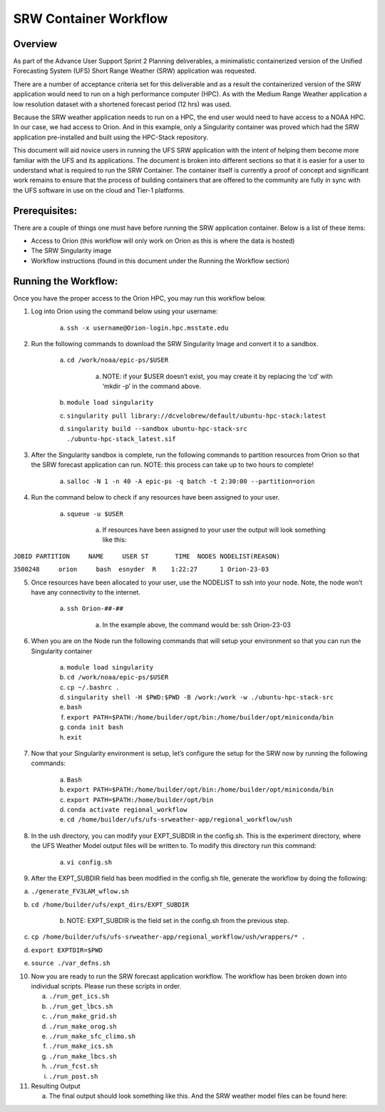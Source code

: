 .. _srw_workflow:
=================================
SRW Container Workflow
=================================
---------------------------------
 **Overview**
---------------------------------
As part of the Advance User Support Sprint 2 Planning deliverables, a minimalistic containerized version of the Unified Forecasting System (UFS) Short Range Weather (SRW) application was requested. 

There are a number of acceptance criteria set for this deliverable and as a result the containerized version of the SRW application would need to run on a high performance computer (HPC). As with the Medium Range Weather application a low resolution dataset with a shortened forecast period (12 hrs) was used.

Because the SRW weather application needs to run on a HPC, the end user would need to have access to a NOAA HPC. In our case, we had access to Orion. And in this example, only a Singularity container was proved which had the SRW application pre-installed and built using the HPC-Stack repository. 

This document will aid novice users in running the UFS SRW application with the intent of helping them become more familiar with the UFS and its applications. The document is broken into different sections so that it is easier for a user to understand what is required to run the SRW Container. The container itself is currently a proof of concept and significant work remains to ensure that the process of building containers that are offered to the community are fully in sync with the UFS software in use on the cloud and Tier-1 platforms.

---------------------------------
 **Prerequisites**:
---------------------------------
There are a couple of things one must have before running the SRW application container. Below is a list of these items:

- Access to Orion (this workflow will only work on Orion as this is where the data is hosted)

- The SRW Singularity image

- Workflow instructions (found in this document under the Running the Workflow section)


---------------------------------
 **Running the Workflow**:
---------------------------------
Once you have the proper access to the Orion HPC, you may run this workflow below. 

1. Log into Orion using the command below using your username:

    a. ``ssh -x username@Orion-login.hpc.msstate.edu``

2. Run the following commands to download the SRW Singularity Image and convert it to a sandbox.

    a. ``cd /work/noaa/epic-ps/$USER``

        a. NOTE: if your $USER doesn’t exist, you may create it by replacing the ‘cd’ with ‘mkdir -p’ in the command above.

    b. ``module load singularity``

    c. ``singularity pull library://dcvelobrew/default/ubuntu-hpc-stack:latest``

    d. ``singularity build --sandbox ubuntu-hpc-stack-src ./ubuntu-hpc-stack_latest.sif``

3. After the Singularity sandbox is complete, run the following commands to partition resources from Orion so that the SRW forecast application can run. NOTE: this process can take up to two hours to complete! 

    a. ``salloc -N 1 -n 40 -A epic-ps -q batch -t 2:30:00 --partition=orion``

4. Run the command below to check if any resources have been assigned to your user.

    a. ``squeue -u $USER``

        a. If resources have been assigned to your user the output will look something like this:

``JOBID PARTITION     NAME     USER ST       TIME  NODES NODELIST(REASON)``

``3500248     orion     bash  esnyder  R    1:22:27      1 Orion-23-03``

5. Once resources have been allocated to your user, use the NODELIST to ssh into your node. Note, the node won’t have any connectivity to the internet.

    a. ``ssh Orion-##-##``

        a. In the example above, the command would be: ssh Orion-23-03

6. When you are on the Node run the following commands that will setup your environment so that you can run the Singularity container

    a. ``module load singularity``

    b. ``cd /work/noaa/epic-ps/$USER``

    c. ``cp ~/.bashrc .``

    d. ``singularity shell -H $PWD:$PWD -B /work:/work -w ./ubuntu-hpc-stack-src``

    e. ``bash``

    f. ``export PATH=$PATH:/home/builder/opt/bin:/home/builder/opt/miniconda/bin``

    g. ``conda init bash``

    h. ``exit``

7. Now that your Singularity environment is setup, let’s configure the setup for the SRW now by running the following commands:

    a. ``Bash``
    b. ``export PATH=$PATH:/home/builder/opt/bin:/home/builder/opt/miniconda/bin``
    c. ``export PATH=$PATH:/home/builder/opt/bin``
    d. ``conda activate regional_workflow``
    e. ``cd /home/builder/ufs/ufs-srweather-app/regional_workflow/ush``


8. In the ush directory, you can modify your EXPT_SUBDIR in the config.sh. This is the experiment directory, where the UFS Weather Model output files will be written to. To modify this directory run this command:

    a. ``vi config.sh``

9. After the EXPT_SUBDIR field has been modified in the config.sh file, generate the workflow by doing the following:

a. ``./generate_FV3LAM_wflow.sh``

b. ``cd /home/builder/ufs/expt_dirs/EXPT_SUBDIR``

    b. NOTE: EXPT_SUBDIR is the field set in the config.sh from the previous step.

c. ``cp /home/builder/ufs/ufs-srweather-app/regional_workflow/ush/wrappers/* .``

d. ``export EXPTDIR=$PWD``

e. ``source ./var_defns.sh``

10. Now you are ready to run the SRW forecast application workflow. The workflow has been broken down into individual scripts. Please run these scripts in order.

    a. ``./run_get_ics.sh``

    b. ``./run_get_lbcs.sh``

    c. ``./run_make_grid.sh``

    d. ``./run_make_orog.sh``

    e. ``./run_make_sfc_climo.sh``

    f. ``./run_make_ics.sh``

    g. ``./run_make_lbcs.sh``

    h. ``./run_fcst.sh``
    
    i. ``./run_post.sh``

11. Resulting Output

    a. The final output should look something like this. And the SRW weather model files can be found here:
